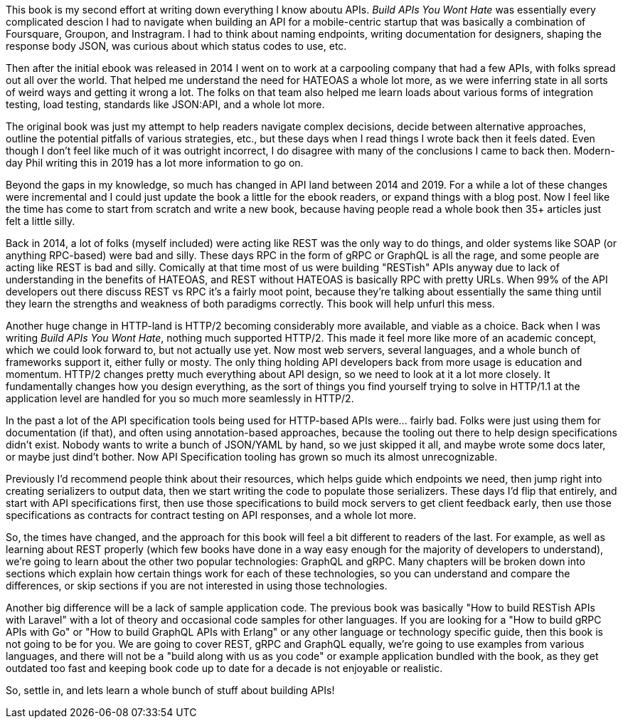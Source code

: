 This book is my second effort at writing down everything I know aboutu APIs. _Build APIs You Wont Hate_ was essentially every complicated descion I had to navigate when building an API for a mobile-centric startup that was basically a combination of Foursquare, Groupon, and Instragram. I had to think about naming endpoints, writing documentation for designers, shaping the response body JSON, was curious about which status codes to use, etc.

Then after the initial ebook was released in 2014 I went on to work at a carpooling company that had a few APIs, with folks spread out all over the world. That helped me understand the need for HATEOAS a whole lot more, as we were inferring state in all sorts of weird ways and getting it wrong a lot. The folks on that team also helped me learn loads about various forms of integration testing, load testing, standards like JSON:API, and a whole lot more.

The original book was just my attempt to help readers navigate complex decisions, decide between alternative approaches, outline the potential pitfalls of various strategies, etc., but these days when I read things I wrote back then it feels dated. Even though I don't feel like much of it was outright incorrect, I do disagree with many of the conclusions I came to back then. Modern-day Phil writing this in 2019 has a lot more information to go on.

Beyond the gaps in my knowledge, so much has changed in API land between 2014 and 2019. For a while a lot of these changes were incremental and I could just update the book a little for the ebook readers, or expand things with a blog post. Now I feel like the time has come to start from scratch and write a new book, because having people read a whole book then 35+ articles just felt a little silly.

Back in 2014, a lot of folks (myself included) were acting like REST was the only way to do things, and older systems like SOAP (or anything RPC-based) were bad and silly. These days RPC in the form of gRPC or GraphQL is all the rage, and some people are acting like REST is bad and silly. Comically at that time most of us were building "RESTish" APIs anyway due to lack of understanding in the benefits of HATEOAS, and REST without HATEOAS is basically RPC with pretty URLs. When 99% of the API developers out there discuss REST vs RPC it's a fairly moot point, because they're talking about essentially the same thing until they learn the strengths and weakness of both paradigms correctly. This book will help unfurl this mess.

Another huge change in HTTP-land is HTTP/2 becoming considerably more available, and viable as a choice. Back when I was writing _Build APIs You Wont Hate_, nothing much supported HTTP/2. This made it feel more like more of an academic concept, which we could look forward to, but not actually use yet. Now most web servers, several languages, and a whole bunch of frameworks support it, either fully or mosty. The only thing holding API developers back from more usage is education and momentum. HTTP/2 changes pretty much everything about API design, so we need to look at it a lot more closely. It fundamentally changes how you design everything, as the sort of things you find yourself trying to solve in HTTP/1.1 at the application level are handled for you so much more seamlessly in HTTP/2.

In the past a lot of the API specification tools being used for HTTP-based APIs were... fairly bad. Folks were just using them for documentation (if that), and often using annotation-based approaches, because the tooling out there to help design specifications didn't exist. Nobody wants to write a bunch of JSON/YAML by hand, so we just skipped it all, and maybe wrote some docs later, or maybe just dind't bother. Now API Specification tooling has grown so much its almost unrecognizable.

Previously I'd recommend people think about their resources, which helps guide which endpoints we need, then jump right into creating serializers to output data, then we start writing the code to populate those serializers. These days I'd flip that entirely, and start with API specifications first, then use those specifications to build mock servers to get client feedback early, then use those specifications as contracts for contract testing on API responses, and a whole lot more.

So, the times have changed, and the approach for this book will feel a bit different to readers of the last. For example, as well as learning about REST properly (which few books have done in a way easy enough for the majority of developers to understand), we're going to learn about the other two popular technologies: GraphQL and gRPC. Many chapters will be broken down into sections which explain how certain things work for each of these technologies, so you can understand and compare the differences, or skip sections if you are not interested in using those technologies.

Another big difference will be a lack of sample application code. The previous book was basically "How to build RESTish APIs with Laravel" with a lot of theory and occasional code samples for other languages. If you are looking for a "How to build gRPC APIs with Go" or "How to build GraphQL APIs with Erlang" or any other language or technology specific guide, then this book is not going to be for you. We are going to cover REST, gRPC and GraphQL equally, we're going to use examples from various languages, and there will not be a "build along with us as you code" or example application bundled with the book, as they get outdated too fast and keeping book code up to date for a decade is not enjoyable or realistic.

So, settle in, and lets learn a whole bunch of stuff about building APIs!